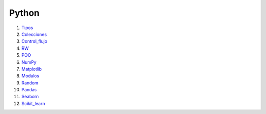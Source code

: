 ******
Python
******

1) `Tipos <Tipos.html>`_
#) `Colecciones <Colecciones.html>`_
#) `Control_flujo <Control_flujo.html>`_
#) `RW <rw.html>`_
#) `POO <OOP.html>`_
#) `NumPy <NumPy.html>`_
#) `Matplotlib <Matplotlib.html>`_
#) `Modulos <Modulo.html>`_
#) `Random <numeros_pseudo_aleatorios.html>`_
#) `Pandas <01_pandas.html>`_ 
#) `Seaborn <Seaborn.html>`_
#) `Scikit_learn <12_Scikit_learn>`_
